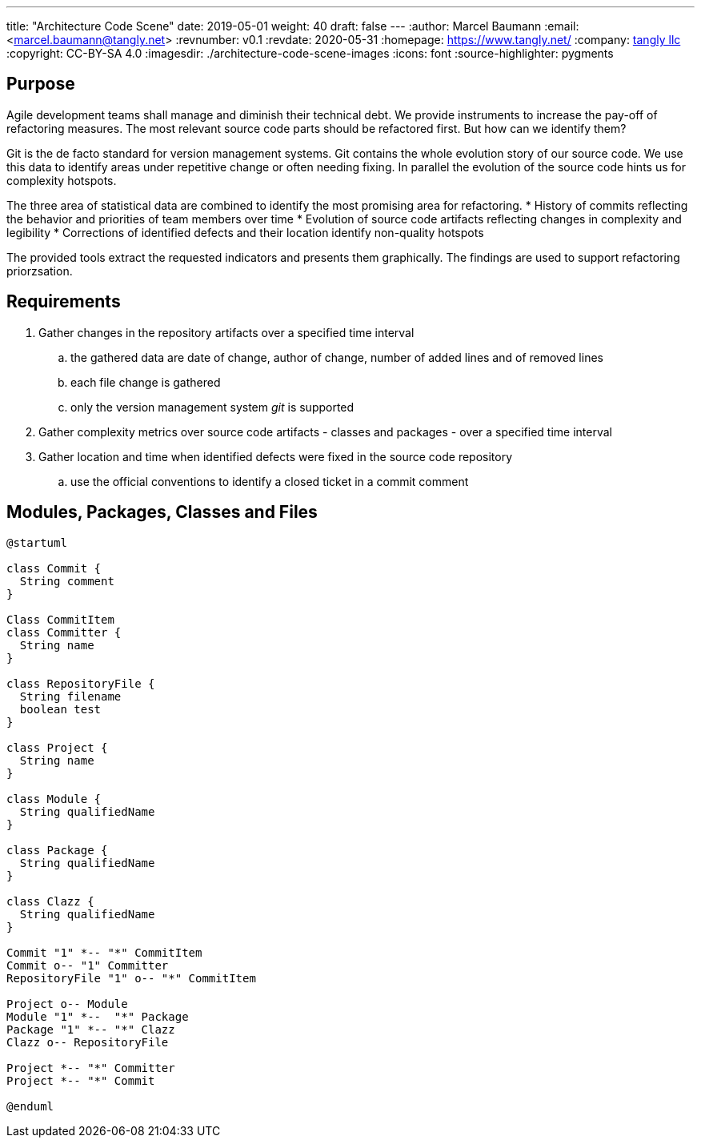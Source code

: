 ---
title: "Architecture Code Scene"
date: 2019-05-01
weight: 40
draft: false
---
:author: Marcel Baumann
:email: <marcel.baumann@tangly.net>
:revnumber: v0.1
:revdate: 2020-05-31
:homepage: https://www.tangly.net/
:company: https://www.tangly.net/[tangly llc]
:copyright: CC-BY-SA 4.0
:imagesdir: ./architecture-code-scene-images
:icons: font
:source-highlighter: pygments

== Purpose

Agile development teams shall manage and diminish their technical debt. We provide instruments to increase the pay-off of refactoring measures. The
most relevant source code parts should be refactored first. But how can we identify them?

Git is the de facto standard for version management systems. Git contains the whole evolution story of our source code. We use this data to identify
areas under repetitive change or often needing fixing. In parallel the evolution of the source code hints us for complexity hotspots.

The three area of statistical data are combined to identify the most promising area for refactoring.
* History of commits reflecting the behavior and priorities of team members over time
* Evolution of source code artifacts reflecting changes in complexity and legibility
* Corrections of identified defects and their location identify non-quality hotspots

The provided tools extract the requested indicators and presents them graphically. The findings are used to support refactoring priorzsation.

== Requirements

. Gather changes in the repository artifacts over a specified time interval
  .. the gathered data are date of change, author of change, number of added lines and of removed lines
  .. each file change is gathered
  .. only the version management system __git__ is supported
. Gather complexity metrics over source code artifacts - classes and packages - over a specified time interval
. Gather location and time when identified defects were fixed in the source code repository
  .. use the official conventions to identify a closed ticket in a commit comment


== Modules, Packages, Classes and Files

[plantuml, architecture-code-scene-model, svg]
....
@startuml

class Commit {
  String comment
}

Class CommitItem
class Committer {
  String name
}

class RepositoryFile {
  String filename
  boolean test
}

class Project {
  String name
}

class Module {
  String qualifiedName
}

class Package {
  String qualifiedName
}

class Clazz {
  String qualifiedName
}

Commit "1" *-- "*" CommitItem
Commit o-- "1" Committer
RepositoryFile "1" o-- "*" CommitItem

Project o-- Module
Module "1" *--  "*" Package
Package "1" *-- "*" Clazz
Clazz o-- RepositoryFile

Project *-- "*" Committer
Project *-- "*" Commit

@enduml
....
